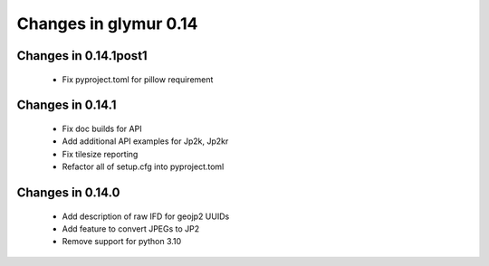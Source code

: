 ######################
Changes in glymur 0.14
######################

**********************
Changes in 0.14.1post1
**********************

    * Fix pyproject.toml for pillow requirement

*****************
Changes in 0.14.1
*****************

    * Fix doc builds for API
    * Add additional API examples for Jp2k, Jp2kr
    * Fix tilesize reporting
    * Refactor all of setup.cfg into pyproject.toml

*****************
Changes in 0.14.0
*****************

    * Add description of raw IFD for geojp2 UUIDs
    * Add feature to convert JPEGs to JP2
    * Remove support for python 3.10
